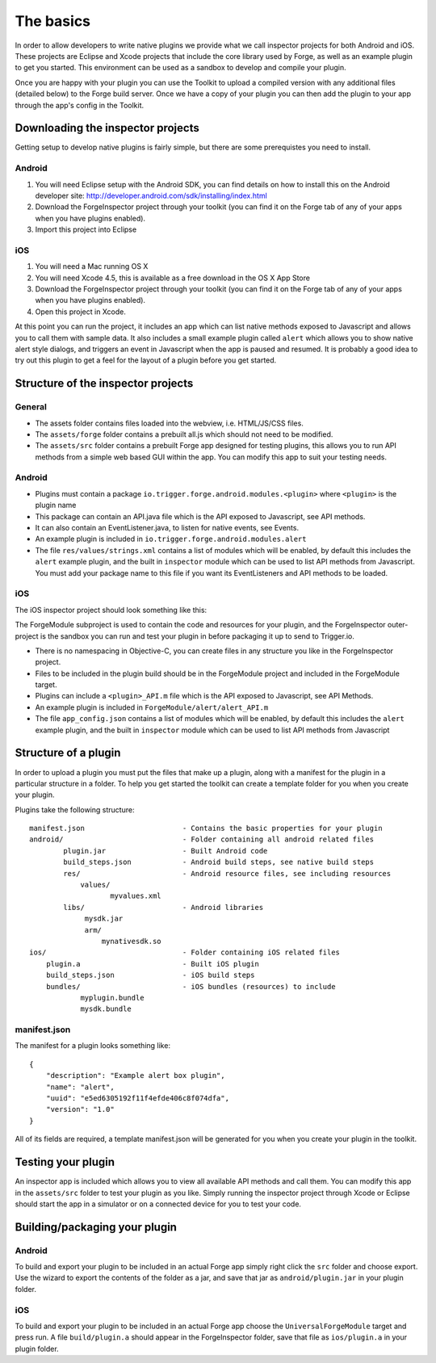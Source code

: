 .. _native_plugins_the_basics:

The basics
==========

In order to allow developers to write native plugins we provide what we call inspector projects for both Android and iOS. These projects are Eclipse and Xcode projects that include the core library used by Forge, as well as an example plugin to get you started. This environment can be used as a sandbox to develop and compile your plugin.

Once you are happy with your plugin you can use the Toolkit to upload a compiled version with any additional files (detailed below) to the Forge build server. Once we have a copy of your plugin you can then add the plugin to your app through the app's config in the Toolkit.

Downloading the inspector projects
----------------------------------

Getting setup to develop native plugins is fairly simple, but there are some prerequistes you need to install.

Android
~~~~~~~

1. You will need Eclipse setup with the Android SDK, you can find details on how to install this on the Android developer site: http://developer.android.com/sdk/installing/index.html
2. Download the ForgeInspector project through your toolkit (you can find it on the Forge tab of any of your apps when you have plugins enabled).
3. Import this project into Eclipse

iOS
~~~

1. You will need a Mac running OS X
2. You will need Xcode 4.5, this is available as a free download in the OS X App Store
3. Download the ForgeInspector project through your toolkit (you can find it on the Forge tab of any of your apps when you have plugins enabled).
4. Open this project in Xcode.

At this point you can run the project, it includes an app which can list native methods exposed to Javascript and allows you to call them with sample data. It also includes a small example plugin called ``alert`` which allows you to show native alert style dialogs, and triggers an event in Javascript when the app is paused and resumed. It is probably a good idea to try out this plugin to get a feel for the layout of a plugin before you get started.

Structure of the inspector projects
-----------------------------------

General
~~~~~~~

* The assets folder contains files loaded into the webview, i.e. HTML/JS/CSS files.
* The ``assets/forge`` folder contains a prebuilt all.js which should not need to be modified.
* The ``assets/src`` folder contains a prebuilt Forge app designed for testing plugins, this allows you to run API methods from a simple web based GUI within the app. You can modify this app to suit your testing needs.

Android
~~~~~~~

* Plugins must contain a package ``io.trigger.forge.android.modules.<plugin>`` where ``<plugin>`` is the plugin name
* This package can contain an API.java file which is the API exposed to Javascript, see API methods.
* It can also contain an EventListener.java, to listen for native events, see Events.
* An example plugin is included in ``io.trigger.forge.android.modules.alert``
* The file ``res/values/strings.xml`` contains a list of modules which will be enabled, by default this includes the ``alert`` example plugin, and the built in ``inspector`` module which can be used to list API methods from Javascript. You must add your package name to this file if you want its EventListeners and API methods to be loaded.

iOS
~~~

The iOS inspector project should look something like this:

.. image:: /_static/images/plugin-ios-inspector.png

The ForgeModule subproject is used to contain the code and resources for your plugin, and the ForgeInspector outer-project is the sandbox you can run and test your plugin in before packaging it up to send to Trigger.io.

* There is no namespacing in Objective-C, you can create files in any structure you like in the ForgeInspector project.
* Files to be included in the plugin build should be in the ForgeModule project and included in the ForgeModule target.
* Plugins can include a ``<plugin>_API.m`` file which is the API exposed to Javascript, see API Methods.
* An example plugin is included in ``ForgeModule/alert/alert_API.m``
* The file ``app_config.json`` contains a list of modules which will be enabled, by default this includes the ``alert`` example plugin, and the built in ``inspector`` module which can be used to list API methods from Javascript

Structure of a plugin
---------------------

In order to upload a plugin you must put the files that make up a plugin, along with a manifest for the plugin in a particular structure in a folder. To help you get started the toolkit can create a template folder for you when you create your plugin.

Plugins take the following structure::

    manifest.json                       - Contains the basic properties for your plugin
    android/                            - Folder containing all android related files
            plugin.jar                  - Built Android code
            build_steps.json            - Android build steps, see native build steps
            res/                        - Android resource files, see including resources
                values/
                       myvalues.xml
            libs/                       - Android libraries
                 mysdk.jar
                 arm/
                     mynativesdk.so
    ios/                                - Folder containing iOS related files
        plugin.a                        - Built iOS plugin
        build_steps.json                - iOS build steps
        bundles/                        - iOS bundles (resources) to include
                myplugin.bundle
                mysdk.bundle

manifest.json
~~~~~~~~~~~~~

The manifest for a plugin looks something like::

    {
        "description": "Example alert box plugin", 
        "name": "alert", 
        "uuid": "e5ed6305192f11f4efde406c8f074dfa", 
        "version": "1.0"
    }

All of its fields are required, a template manifest.json will be generated for you when you create your plugin in the toolkit.

Testing your plugin
-------------------

An inspector app is included which allows you to view all available API methods and call them. You can modify this app in the ``assets/src`` folder to test your plugin as you like. Simply running the inspector project through Xcode or Eclipse should start the app in a simulator or on a connected device for you to test your code.

Building/packaging your plugin 
------------------------------

Android
~~~~~~~

To build and export your plugin to be included in an actual Forge app simply right click the ``src`` folder and choose export. Use the wizard to export the contents of the folder as a jar, and save that jar as ``android/plugin.jar`` in your plugin folder.

iOS
~~~

To build and export your plugin to be included in an actual Forge app choose the ``UniversalForgeModule`` target and press run. A file ``build/plugin.a`` should appear in the ForgeInspector folder, save that file as ``ios/plugin.a`` in your plugin folder.